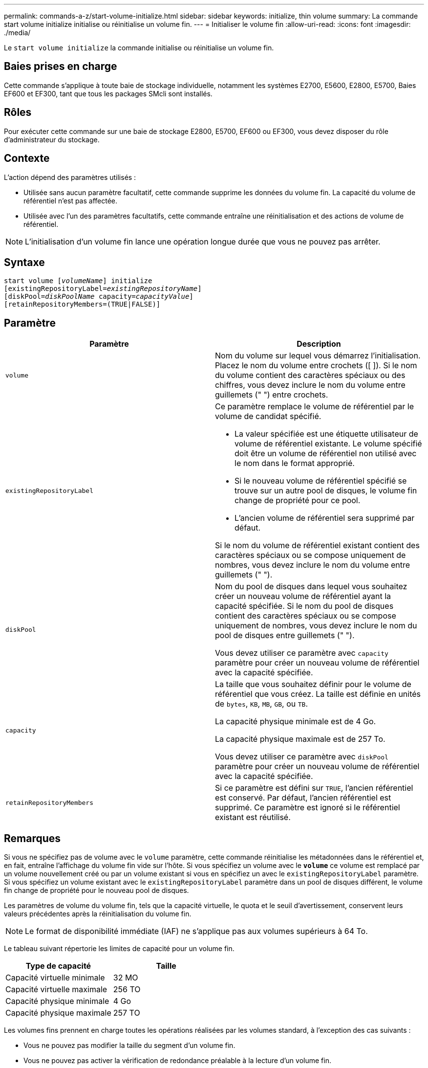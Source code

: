 ---
permalink: commands-a-z/start-volume-initialize.html 
sidebar: sidebar 
keywords: initialize, thin volume 
summary: La commande start volume initialize initialise ou réinitialise un volume fin. 
---
= Initialiser le volume fin
:allow-uri-read: 
:icons: font
:imagesdir: ./media/


[role="lead"]
Le `start volume initialize` la commande initialise ou réinitialise un volume fin.



== Baies prises en charge

Cette commande s'applique à toute baie de stockage individuelle, notamment les systèmes E2700, E5600, E2800, E5700, Baies EF600 et EF300, tant que tous les packages SMcli sont installés.



== Rôles

Pour exécuter cette commande sur une baie de stockage E2800, E5700, EF600 ou EF300, vous devez disposer du rôle d'administrateur du stockage.



== Contexte

L'action dépend des paramètres utilisés :

* Utilisée sans aucun paramètre facultatif, cette commande supprime les données du volume fin. La capacité du volume de référentiel n'est pas affectée.
* Utilisée avec l'un des paramètres facultatifs, cette commande entraîne une réinitialisation et des actions de volume de référentiel.


[NOTE]
====
L'initialisation d'un volume fin lance une opération longue durée que vous ne pouvez pas arrêter.

====


== Syntaxe

[listing, subs="+macros"]
----
pass:quotes[start volume [_volumeName_]] initialize
pass:quotes[[existingRepositoryLabel=_existingRepositoryName_]]
pass:quotes[[diskPool=_diskPoolName_ capacity=_capacityValue_]]
[retainRepositoryMembers=(TRUE|FALSE)]
----


== Paramètre

[cols="2*"]
|===
| Paramètre | Description 


 a| 
`volume`
 a| 
Nom du volume sur lequel vous démarrez l'initialisation. Placez le nom du volume entre crochets ([ ]). Si le nom du volume contient des caractères spéciaux ou des chiffres, vous devez inclure le nom du volume entre guillemets (" ") entre crochets.



 a| 
`existingRepositoryLabel`
 a| 
Ce paramètre remplace le volume de référentiel par le volume de candidat spécifié.

* La valeur spécifiée est une étiquette utilisateur de volume de référentiel existante. Le volume spécifié doit être un volume de référentiel non utilisé avec le nom dans le format approprié.
* Si le nouveau volume de référentiel spécifié se trouve sur un autre pool de disques, le volume fin change de propriété pour ce pool.
* L'ancien volume de référentiel sera supprimé par défaut.


Si le nom du volume de référentiel existant contient des caractères spéciaux ou se compose uniquement de nombres, vous devez inclure le nom du volume entre guillemets (" ").



 a| 
`diskPool`
 a| 
Nom du pool de disques dans lequel vous souhaitez créer un nouveau volume de référentiel ayant la capacité spécifiée. Si le nom du pool de disques contient des caractères spéciaux ou se compose uniquement de nombres, vous devez inclure le nom du pool de disques entre guillemets (" ").

Vous devez utiliser ce paramètre avec `capacity` paramètre pour créer un nouveau volume de référentiel avec la capacité spécifiée.



 a| 
`capacity`
 a| 
La taille que vous souhaitez définir pour le volume de référentiel que vous créez. La taille est définie en unités de `bytes`, `KB`, `MB`, `GB`, ou `TB`.

La capacité physique minimale est de 4 Go.

La capacité physique maximale est de 257 To.

Vous devez utiliser ce paramètre avec `diskPool` paramètre pour créer un nouveau volume de référentiel avec la capacité spécifiée.



 a| 
`retainRepositoryMembers`
 a| 
Si ce paramètre est défini sur `TRUE`, l'ancien référentiel est conservé. Par défaut, l'ancien référentiel est supprimé. Ce paramètre est ignoré si le référentiel existant est réutilisé.

|===


== Remarques

Si vous ne spécifiez pas de volume avec le `volume` paramètre, cette commande réinitialise les métadonnées dans le référentiel et, en fait, entraîne l'affichage du volume fin vide sur l'hôte. Si vous spécifiez un volume avec le `*volume*` ce volume est remplacé par un volume nouvellement créé ou par un volume existant si vous en spécifiez un avec le `existingRepositoryLabel` paramètre. Si vous spécifiez un volume existant avec le `existingRepositoryLabel` paramètre dans un pool de disques différent, le volume fin change de propriété pour le nouveau pool de disques.

Les paramètres de volume du volume fin, tels que la capacité virtuelle, le quota et le seuil d'avertissement, conservent leurs valeurs précédentes après la réinitialisation du volume fin.

[NOTE]
====
Le format de disponibilité immédiate (IAF) ne s'applique pas aux volumes supérieurs à 64 To.

====
Le tableau suivant répertorie les limites de capacité pour un volume fin.

[cols="2*"]
|===
| Type de capacité | Taille 


 a| 
Capacité virtuelle minimale
 a| 
32 MO



 a| 
Capacité virtuelle maximale
 a| 
256 TO



 a| 
Capacité physique minimale
 a| 
4 Go



 a| 
Capacité physique maximale
 a| 
257 TO

|===
Les volumes fins prennent en charge toutes les opérations réalisées par les volumes standard, à l'exception des cas suivants :

* Vous ne pouvez pas modifier la taille du segment d'un volume fin.
* Vous ne pouvez pas activer la vérification de redondance préalable à la lecture d'un volume fin.
* Vous ne pouvez pas utiliser un volume fin comme volume cible dans une copie de volume.
* Vous ne pouvez pas utiliser un volume fin dans une opération de mise en miroir synchrone.


Si vous souhaitez modifier un volume fin en volume standard, utilisez l'opération de copie de volume pour créer une copie du volume fin. La cible d'une copie de volume est toujours un volume standard.



== Niveau minimal de firmware

7.83

8.30 augmente la capacité maximale d'un volume fin à 256 To.
